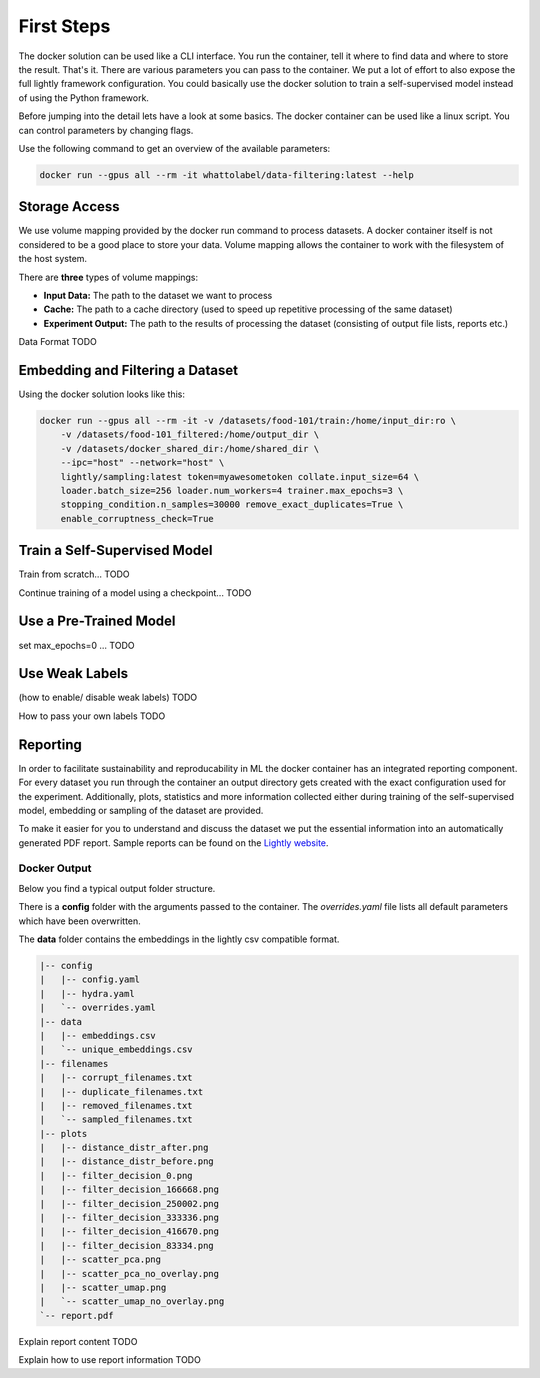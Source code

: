 First Steps
===================================

The docker solution can be used like a CLI interface. You run the container, tell it where to find data and where to store the result. That's it.
There are various parameters you can pass to the container. We put a lot of effort to also expose the full lightly framework configuration.
You could basically use the docker solution to train a self-supervised model instead of using the Python framework.

Before jumping into the detail lets have a look at some basics.
The docker container can be used like a linux script. You can control parameters by changing flags.

Use the following command to get an overview of the available parameters:

.. code-block:: console

    docker run --gpus all --rm -it whattolabel/data-filtering:latest --help


Storage Access
-----------------------------------

We use volume mapping provided by the docker run command to process datasets. 
A docker container itself is not considered to be a good place to store your data. 
Volume mapping allows the container to work with the filesystem of the host system.

There are **three** types of volume mappings:

* **Input Data:** The path to the dataset we want to process
* **Cache:** The path to a cache directory (used to speed up repetitive processing of the same dataset)
* **Experiment Output:** The path to the results of processing the dataset (consisting of output file lists, reports etc.)

Data Format
TODO

Embedding and Filtering a Dataset
-----------------------------------

Using the docker solution looks like this:

.. code-block:: console

    docker run --gpus all --rm -it -v /datasets/food-101/train:/home/input_dir:ro \
        -v /datasets/food-101_filtered:/home/output_dir \
        -v /datasets/docker_shared_dir:/home/shared_dir \
        --ipc="host" --network="host" \
        lightly/sampling:latest token=myawesometoken collate.input_size=64 \
        loader.batch_size=256 loader.num_workers=4 trainer.max_epochs=3 \
        stopping_condition.n_samples=30000 remove_exact_duplicates=True \
        enable_corruptness_check=True


Train a Self-Supervised Model
-----------------------------------

Train from scratch...
TODO

Continue training of a model using a checkpoint...
TODO

Use a Pre-Trained Model
-----------------------------------

set max_epochs=0 ...
TODO


Use Weak Labels
-----------------------------------

(how to enable/ disable weak labels)
TODO 

How to pass your own labels
TODO


Reporting
-----------------------------------

In order to facilitate sustainability and reproducability in ML the docker container
has an integrated reporting component. For every dataset you run through the container
an output directory gets created with the exact configuration used for the experiment. 
Additionally, plots, statistics and more information collected either during training of the
self-supervised model, embedding or sampling of the dataset are provided. 

To make it easier for you to understand and discuss the dataset we put the essential information into
an automatically generated PDF report.
Sample reports can be found on the `Lightly website <https://lightly.ai/analytics>`_.

Docker Output
^^^^^^^^^^^^^^^^^^^^^^^^^^^^^^^^^^^^

Below you find a typical output folder structure.

There is a **config** folder with the arguments passed to the container. The *overrides.yaml* file lists all 
default parameters which have been overwritten.

The **data** folder contains the embeddings in the lightly csv compatible format.


.. code-block:: console

    |-- config
    |   |-- config.yaml
    |   |-- hydra.yaml
    |   `-- overrides.yaml
    |-- data
    |   |-- embeddings.csv
    |   `-- unique_embeddings.csv
    |-- filenames
    |   |-- corrupt_filenames.txt
    |   |-- duplicate_filenames.txt
    |   |-- removed_filenames.txt
    |   `-- sampled_filenames.txt
    |-- plots
    |   |-- distance_distr_after.png
    |   |-- distance_distr_before.png
    |   |-- filter_decision_0.png
    |   |-- filter_decision_166668.png
    |   |-- filter_decision_250002.png
    |   |-- filter_decision_333336.png
    |   |-- filter_decision_416670.png
    |   |-- filter_decision_83334.png
    |   |-- scatter_pca.png
    |   |-- scatter_pca_no_overlay.png
    |   |-- scatter_umap.png
    |   `-- scatter_umap_no_overlay.png
    `-- report.pdf


Explain report content
TODO

Explain how to use report information
TODO
